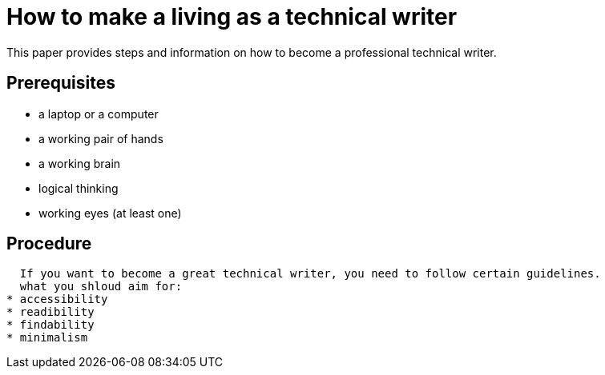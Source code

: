 = How to make a living as a technical writer

This paper provides steps and information on how to become a professional technical writer.

##  Prerequisites
* a laptop or a computer
* a working pair of hands
* a working brain 
* logical thinking
* working eyes (at least one)


## Procedure
  If you want to become a great technical writer, you need to follow certain guidelines.
  what you shloud aim for:
* accessibility
* readibility
* findability
* minimalism 
